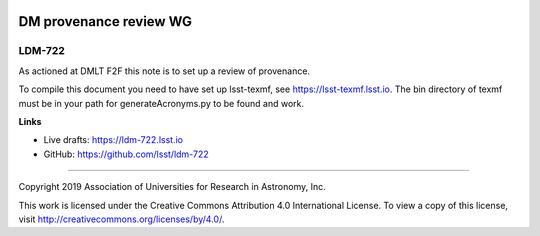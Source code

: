 .. image:: https://img.shields.io/badge/ldm--722-lsst.io-brightgreen.svg
   :target: https://ldm-722.lsst.io
.. image:: https://travis-ci.org/lsst/ldm-722.svg
   :target: https://travis-ci.org/lsst/ldm-722

#######################
DM provenance review WG
#######################

LDM-722
-------

As actioned at DMLT F2F this note is to set up a review of provenance.

To compile this document you need to have set up  lsst-texmf, see  https://lsst-texmf.lsst.io. The bin directory of texmf must be in your path for generateAcronyms.py to be found and work. 

**Links**

- Live drafts: https://ldm-722.lsst.io
- GitHub: https://github.com/lsst/ldm-722

****

Copyright 2019 Association of Universities for Research in Astronomy, Inc.

This work is licensed under the Creative Commons Attribution 4.0 International License. To view a copy of this license, visit http://creativecommons.org/licenses/by/4.0/.
